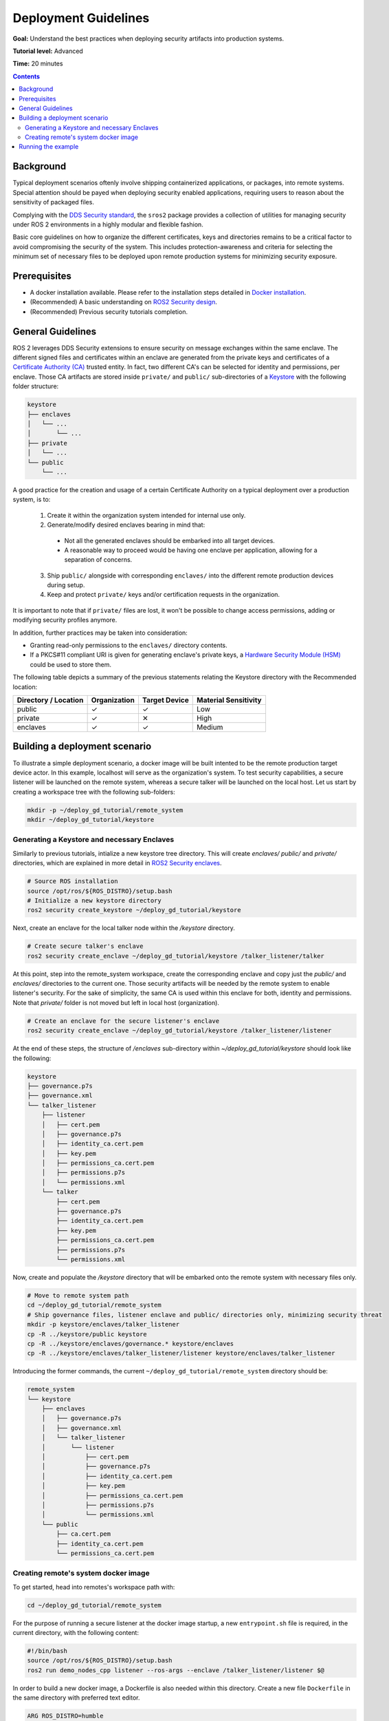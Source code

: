 .. redirect-from::

    Tutorials/Security/Deployment-Guidelines

.. _Deployment-Guidelines:

Deployment Guidelines
======================

**Goal:** Understand the best practices when deploying security artifacts into production systems.

**Tutorial level:** Advanced

**Time:** 20 minutes

.. contents:: Contents
   :depth: 2
   :local:


Background
----------

Typical deployment scenarios oftenly involve shipping containerized applications, or packages, into remote systems.
Special attention should be payed when deploying security enabled applications, requiring users to reason about the sensitivity of packaged files.

Complying with the `DDS Security standard <https://www.omg.org/spec/DDS-SECURITY/1.1/About-DDS-SECURITY/>`_,
the ``sros2`` package provides a collection of utilities for managing security under ROS 2 environments in a highly modular and flexible fashion.

Basic core guidelines on how to organize the different certificates, keys and directories remains to be a critical factor to avoid compromising the security of the system.
This includes protection-awareness and criteria for selecting the minimum set of necessary files to be deployed upon remote production systems for minimizing security exposure.

Prerequisites
-------------

* A docker installation available. Please refer to the installation steps detailed in `Docker installation <https://docs.docker.com/engine/install/>`_.
* (Recommended) A basic understanding on `ROS2 Security design <https://design.ros2.org/articles/ros2_dds_security.html>`_.
* (Recommended) Previous security tutorials completion.

General Guidelines
------------------

ROS 2 leverages DDS Security extensions to ensure security on message exchanges within the same enclave.
The different signed files and certificates within an enclave are generated from the private keys and certificates of a `Certificate Authority (CA) <https://en.wikipedia.org/wiki/Certificate_authority>`_ trusted entity.
In fact, two different CA's can be selected for identity and permissions, per enclave.
Those CA artifacts are stored inside ``private/`` and ``public/`` sub-directories of a `Keystore <https://design.ros2.org/articles/ros2_security_enclaves.html>`_ with the following folder structure:

.. code-block:: text

  keystore
  ├── enclaves
  │   └── ...
  │       └── ...
  ├── private
  │   └── ...
  └── public
      └── ...

A good practice for the creation and usage of a certain Certificate Authority on a typical deployment over a production system, is to:

  (1) Create it within the organization system intended for internal use only.
  (2) Generate/modify desired enclaves bearing in mind that:

    * Not all the generated enclaves should be embarked into all target devices.
    * A reasonable way to proceed would be having one enclave per application, allowing for a separation of concerns.

  (3) Ship ``public/`` alongside with corresponding ``enclaves/`` into the different remote production devices during setup.
  (4) Keep and protect ``private/`` keys and/or certification requests in the organization.

It is important to note that if ``private/`` files are lost, it won't be possible to change access permissions, adding or modifying security profiles anymore.

In addition, further practices may be taken into consideration:

* Granting read-only permissions to the ``enclaves/`` directory contents.
* If a PKCS#11 compliant URI is given for generating enclave's private keys, a `Hardware Security Module (HSM) <https://en.wikipedia.org/wiki/Hardware_security_module>`_ could be used to store them.

The following table depicts a summary of the previous statements relating the Keystore directory with the Recommended location:

+------------------------+--------------+---------------+---------------------+
| Directory / Location   | Organization | Target Device | Material Sensitivity|
+========================+==============+===============+=====================+
| public                 |       ✓      |       ✓       |         Low         |
+------------------------+--------------+---------------+---------------------+
| private                |       ✓      |       ✕       |         High        |
+------------------------+--------------+---------------+---------------------+
| enclaves               |       ✓      |       ✓       |        Medium       |
+------------------------+--------------+---------------+---------------------+


Building a deployment scenario
------------------------------

To illustrate a simple deployment scenario, a docker image will be built intented to be the remote production target device actor.
In this example, localhost will serve as the organization's system.
To test security capabilities, a secure listener will be launched on the remote system, whereas a secure talker will be launched on the local host.
Let us start by creating a workspace tree with the following sub-folders:

.. code-block:: bash

  mkdir -p ~/deploy_gd_tutorial/remote_system
  mkdir ~/deploy_gd_tutorial/keystore

Generating a Keystore and necessary Enclaves
^^^^^^^^^^^^^^^^^^^^^^^^^^^^^^^^^^^^^^^^^^^^^

Similarly to previous tutorials, intialize a new keystore tree directory.
This will create *enclaves/* *public/* and *private/* directories, which are explained in more detail in `ROS2 Security enclaves <https://design.ros2.org/articles/ros2_security_enclaves.html>`_.

.. code-block:: bash

  # Source ROS installation
  source /opt/ros/${ROS_DISTRO}/setup.bash
  # Initialize a new keystore directory
  ros2 security create_keystore ~/deploy_gd_tutorial/keystore

Next, create an enclave for the local talker node within the */keystore* directory.

.. code-block:: bash

  # Create secure talker's enclave
  ros2 security create_enclave ~/deploy_gd_tutorial/keystore /talker_listener/talker

At this point, step into the remote_system workspace, create the corresponding enclave and copy just the *public/* and *enclaves/* directories to the current one.
Those security artifacts will be needed by the remote system to enable listener's security.
For the sake of simplicity, the same CA is used within this enclave for both, identity and permissions.
Note that *private/* folder is not moved but left in local host (organization).

.. code-block:: bash

  # Create an enclave for the secure listener's enclave
  ros2 security create_enclave ~/deploy_gd_tutorial/keystore /talker_listener/listener

At the end of these steps, the structure of */enclaves* sub-directory within *~/deploy_gd_tutorial/keystore* should look like the following:

.. code-block:: text

  keystore
  ├── governance.p7s
  ├── governance.xml
  └── talker_listener
      ├── listener
      │   ├── cert.pem
      │   ├── governance.p7s
      │   ├── identity_ca.cert.pem
      │   ├── key.pem
      │   ├── permissions_ca.cert.pem
      │   ├── permissions.p7s
      │   └── permissions.xml
      └── talker
          ├── cert.pem
          ├── governance.p7s
          ├── identity_ca.cert.pem
          ├── key.pem
          ├── permissions_ca.cert.pem
          ├── permissions.p7s
          └── permissions.xml

Now, create and populate the */keystore* directory that will be embarked onto the remote system with necessary files only.

.. code-block:: bash

  # Move to remote system path
  cd ~/deploy_gd_tutorial/remote_system
  # Ship governance files, listener enclave and public/ directories only, minimizing security threat
  mkdir -p keystore/enclaves/talker_listener
  cp -R ../keystore/public keystore
  cp -R ../keystore/enclaves/governance.* keystore/enclaves
  cp -R ../keystore/enclaves/talker_listener/listener keystore/enclaves/talker_listener

Introducing the former commands, the current ``~/deploy_gd_tutorial/remote_system`` directory should be:

.. code-block:: text

  remote_system
  └── keystore
      ├── enclaves
      │   ├── governance.p7s
      │   ├── governance.xml
      │   └── talker_listener
      │       └── listener
      │           ├── cert.pem
      │           ├── governance.p7s
      │           ├── identity_ca.cert.pem
      │           ├── key.pem
      │           ├── permissions_ca.cert.pem
      │           ├── permissions.p7s
      │           └── permissions.xml
      └── public
          ├── ca.cert.pem
          ├── identity_ca.cert.pem
          └── permissions_ca.cert.pem


Creating remote's system docker image
^^^^^^^^^^^^^^^^^^^^^^^^^^^^^^^^^^^^^^
To get started, head into remotes's workspace path with:

.. code-block:: bash

  cd ~/deploy_gd_tutorial/remote_system

For the purpose of running a secure listener at the docker image startup, a new ``entrypoint.sh`` file is required, in the current directory, with the following content:

.. code-block:: bash

  #!/bin/bash
  source /opt/ros/${ROS_DISTRO}/setup.bash
  ros2 run demo_nodes_cpp listener --ros-args --enclave /talker_listener/listener $@

In order to build a new docker image, a Dockerfile is also needed within this directory.
Create a new file ``Dockerfile`` in the same directory with preferred text editor.

.. code-block:: bash

  ARG ROS_DISTRO=humble
  FROM ros:${ROS_DISTRO}-ros-base

  RUN apt-get update && apt-get install -y \
        ros-${ROS_DISTRO}-demo-nodes-cpp \
        ros-${ROS_DISTRO}-demo-nodes-py && \
      rm -rf /var/lib/apt/lists/*

  ARG KEYSTORE_DIR=/keystore

  RUN mkdir -p ${KEYSTORE_DIR}/enclaves \
    mkdir ${KEYSTORE_DIR}/public

  COPY keystore ${KEYSTORE_DIR}

  ENV ROS_SECURITY_KEYSTORE=${KEYSTORE_DIR}
  ENV ROS_SECURITY_ENABLE=true
  ENV ROS_SECURITY_STRATEGY=Enforce

  COPY entrypoint.sh /entrypoint.sh
  RUN chmod +x /entrypoint.sh

  ENTRYPOINT ["/entrypoint.sh"]

Build the docker image with the command:

.. code-block:: bash

  # Build remote's system image
  docker build -t ros2_security/deployment_tutorial .


Running the example
-------------------

Launch the following commands in two different terminals:

.. tabs::

    .. tab:: TERMINAL 1

        .. code-block:: bash

            # Start remote system container
            docker run -it ros2_security/deployment_tutorial

    .. tab:: TERMINAL 2

        .. code-block:: bash

            # Export ROS security environment variables
            export ROS_SECURITY_KEYSTORE=~/deploy_gd_tutorial/keystore
            export ROS_SECURITY_ENABLE=true
            export ROS_SECURITY_STRATEGY=Enforce

            # Source ROS installation and run the talker
            source /opt/ros/${ROS_DISTRO}/setup.bash
            ros2 run demo_nodes_cpp talker --ros-args --enclave /talker_listener/talker

With the realization of above steps, the subsequent output is obtained:

.. raw:: html

    <video width=100% height=auto autoplay loop controls muted>
        <source src="../../../_static/security_deployment_tutorial.mp4">
        Your browser does not support the video tag.
    </video>


